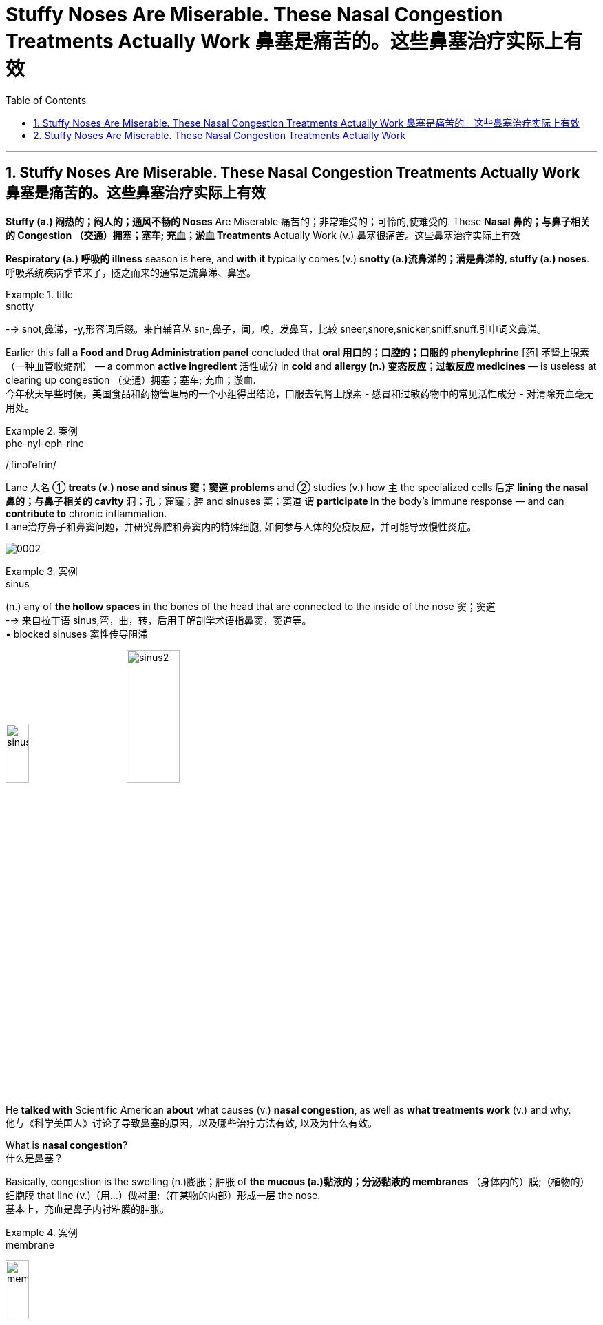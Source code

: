 
= Stuffy Noses Are Miserable. These Nasal Congestion Treatments Actually Work 鼻塞是痛苦的。这些鼻塞治疗实际上有效
:toc: left
:toclevels: 3
:sectnums:

'''

== Stuffy Noses Are Miserable. These Nasal Congestion Treatments Actually Work 鼻塞是痛苦的。这些鼻塞治疗实际上有效

*Stuffy (a.) 闷热的；闷人的；通风不畅的 Noses* Are Miserable 痛苦的；非常难受的；可怜的,使难受的. These *Nasal 鼻的；与鼻子相关的 Congestion  （交通）拥塞；塞车; 充血；淤血 Treatments* Actually Work (v.)  鼻塞很痛苦。这些鼻塞治疗实际上有效

*Respiratory (a.) 呼吸的 illness* season is here, and *with it* typically comes (v.)  *snotty (a.)流鼻涕的；满是鼻涕的, stuffy (a.)  noses*. +
呼吸系统疾病季节来了，随之而来的通常是流鼻涕、鼻塞。 +

.title
====
.snotty
--> snot,鼻涕，-y,形容词后缀。来自辅音丛 sn-,鼻子，闻，嗅，发鼻音，比较 sneer,snore,snicker,sniff,snuff.引申词义鼻涕。
====

Earlier this fall *a Food and Drug Administration panel* concluded that *oral 用口的；口腔的；口服的 phenylephrine* [药] 苯肾上腺素（一种血管收缩剂） — a common *active ingredient* 活性成分 in *cold* and *allergy (n.) 变态反应；过敏反应 medicines* — is useless at clearing up congestion （交通）拥塞；塞车; 充血；淤血. +
今年秋天早些时候，美国食品和药物管理局的一个小组得出结论，口服去氧肾上腺素 - 感冒和过敏药物中的常见活性成分 - 对清除充血毫无用处。 +

.案例
====
.phe-nyl-eph-rine
/ˌfinəlˈefrin/
====

Lane 人名 ① *treats (v.) nose and sinus  窦；窦道 problems* and ② studies (v.) how `主` the specialized cells 后定 *lining the nasal 鼻的；与鼻子相关的 cavity* 洞；孔；窟窿；腔 and sinuses 窦；窦道 `谓` *participate in* the body’s immune response — and can *contribute to* chronic inflammation. +
Lane治疗鼻子和鼻窦问题，并研究鼻腔和鼻窦内的特殊细胞, 如何参与人体的免疫反应，并可能导致慢性炎症。 +

image:/img/0002.svg[ ]

.案例
====
.sinus
(n.) any of *the hollow spaces* in the bones of the head that are connected to the inside of the nose 窦；窦道 +
--> 来自拉丁语 sinus,弯，曲，转，后用于解剖学术语指鼻窦，窦道等。 +
• blocked sinuses 窦性传导阻滞

image:/img/sinus.jpg[,20%]
image:/img/sinus2.jpg[,30%]
====

He *talked with* Scientific American *about* what causes (v.) *nasal congestion*, as well as *what treatments work* (v.) and why. +
他与《科学美国人》讨论了导致鼻塞的原因，以及哪些治疗方法有效, 以及为什么有效。 +


What is *nasal congestion*? +
什么是鼻塞？ +


Basically, congestion is the swelling (n.)膨胀；肿胀 of *the mucous (a.)黏液的；分泌黏液的 membranes* （身体内的）膜;（植物的）细胞膜 that line (v.)（用…）做衬里;（在某物的内部）形成一层 the nose. +
基本上，充血是鼻子内衬粘膜的肿胀。 +

.案例
====
.membrane
image:/img/membrane.jpg[,20%]
====

These *mucous membranes*  黏膜 help to warm (v.) and humidify (v.)使潮湿；使湿润 the air we inhale (v.). +
这些粘膜有助于加热和加湿我们吸入的空气。 +

The nose is constantly *sensing (v.) the environment* and changing *how much air is let through* and *how much moisture should be added*. +
鼻子不断感知环境，改变让多少空气通过, 以及应该添加多少水分。 +

It does that *primarily by* dilating (v.)扩大；（使）膨胀，扩张 or expanding the blood vessels *beneath 在（或往）…下面；在（或往）…下方 the mucous membranes*, which *makes* the tissue *swell* (v.). +
它主要通过扩张或扩张粘膜下方的血管, 来做到这一点，从而使组织肿胀。 +

.案例
====
.dilate
(v.) to become or to make sth larger, wider or more open 扩大；（使）膨胀，扩张
[ V] +
--> di-, 分开，散开，来自dis-变体。-lat, 变宽，膨胀，词源同latitude, lateral. 即扩散，膨胀。 +
• dilated pupils/nostrils 扩大了的瞳孔；张大了的鼻孔


====

There’s also swelling (n.) 后定 *that occurs from inflammation* as the immune system *responds to* triggers in the environment. +
当免疫系统对环境中的触发因素做出反应时，炎症也会引起肿胀。 +

For example, when you have an infection, your body needs to *bring* inflammatory cells *to* that tissue to *fight it off* 抵抗；击退. +
例如，当您感染时，您的身体需要将炎症细胞带到该组织以抵抗它。 +

The blood vessels swell (v.) and become sort of leaky (a.)有漏洞的；有漏隙的；渗漏的, leading to *fluid buildup* (n.)液体积聚 in the tissue. +
血管肿胀, 并变得有点渗漏，导致组织中积液。 +

You might also notice *your nose looks red* when you are congested (a.)堵塞的, 充血的；黏液阻塞的 — the redness comes *in part from* these swollen (a.)肿胀的；肿起来的 and inflamed (a.)发炎的；红肿的 blood vessels. +
您可能还会注意到，当您充血时，您的鼻子看起来会发红——发红部分来自这些肿胀和发炎的血管。 +


So *nasal congestion* is not caused by the buildup of mucus 黏液；鼻涕 but is more about swelling and inflammation? +
所以鼻塞不是由粘液堆积引起的，而更多的是由肿胀和炎症引起的？ +


They do go (v.) a little bit *hand in hand* 手拉手地；密切合作地 because mucus helps to moisten the air [before it reaches the lungs], and you typically have more mucus production when there’s inflammation. +
它们确实有点齐头并进，因为粘液有助于滋润空气[在空气到达肺部之前]，而且当有炎症时，您通常会产生更多的粘液。 +

But I think of the congestion being *more* from the stuffiness 闷热；不通风 caused by the swelling of the mucous membranes 黏膜 *than* from the mucus 黏液；鼻涕 itself. +
但我认为充血更多的是来自粘膜肿胀引起的闷热，而不是粘液本身。 +


What triggers (v.) nasal congestion? +
什么会引发鼻塞？ +

*The most common causes* of *nasal congestion* are allergies (n.)变态反应；过敏反应 and viral (a.)病毒的；病毒性的；病毒引起的 infections, such as those that cause the cold or flu. +
鼻塞的最常见原因是"过敏"和"病毒感染"，例如引起"感冒"或"流感"的病毒感染。 +

.案例
====
.allergy
由希腊语allos（另一个）和ergon（活动、活性）构成，原意为“另一种反应”，我国则译为“变态反应”，即“过敏反应”。 +
趣味记忆：allergy→谐音“挨了急”→挨着了就会产生急性反应→过敏症 同源词：alias（别名），energy（能量），synergy（协同） 衍生词：allergic（过敏的），allergen（过敏原）
====


There’s also a form of congestion that has to do with 与……有关 position, where people might complain o* *being stuffy (a.) in one nostril* after lying on their side. +
还有一种与体位有关的充血形式，人们可能会抱怨侧卧后一个鼻孔闷闷不乐。 +

And then *there’s congestion* that comes from irritants (n.)刺激物 in the environment [such as perfume or smoke]. +
然后是来自环境中刺激物（如香水或烟雾）的拥堵。 +

Pseudoephedrine 伪麻黄碱（可解除鼻腔充血的药物） is an excellent decongestant (n.)解充血药 that has been around for a long time. +
伪麻黄碱是一种极好的减充血剂，已经存在了很长时间。 +

.案例
====
.pseu-doe-phe-drine
/ˌsuːdoʊɪˈfedrɪn/

.decongestant
--> de-, 不，非，使相反。congest, 充满，堵塞。用于药物减充血药。
====

It works by *constricting (v.)使收缩; 收缩 the blood vessels*, so *it counteracts (v.)抵制；抵消；抵抗 the stuffiness* caused by *the dilation 扩张，扩大；膨胀 of vessels* that I talked about earlier. +
它通过收缩血管起作用，因此可以抵消我之前谈到的血管扩张引起的闷热。 +

.案例
====
.constrict
(v.) 1.to become tighter or narrower; to make sth tighter or narrower （使）紧缩，缩窄 +
- a drug that *constricts the blood vessels*. 收缩血管的药 +

2.[ VN] to limit or restrict what sb is able to do 限制；限定；抑制；约束 +
--> con-, 强调。-str, 拉长，拉紧，词源同 strict,strain.
====

[Because pseudoephedrine *is chemically related to* the stimulant 兴奋剂 amphetamine  苯丙胺（中枢兴奋药）；安非他明], people started *making* crystal (n.)结晶；晶体 meth 甲安菲他明（兴奋剂）;冰毒 *out of it*, and it was taken off the shelves and put behind the pharmacy 药店; 药房 counter. +
[因为伪麻黄碱在化学上与兴奋剂苯丙胺有关]，人们开始用它制造冰毒，它被从货架上取下来，放在药房柜台后面。 +

.案例
====
.am-phe-ta-mine
/æmˈfetəmiːnˌæmˈfetəmɪn/ +
[ CU] a drug that makes you feel excited and full of energy. Amphetamines are sometimes taken illegally. 苯丙胺（中枢兴奋药）；安非他明 +
--> 全称 alphamethylphenethylamine. alpha, A. methyl, 甲基。phen, 酚。ethyl, 乙基。amine, 氨。

.meth = me-tham-phe-ta-mine +
/ˌmeθæmˈfetəmiːn/ +
N a variety of amphetamine used for its stimulant action 甲基苯丙胺 +
--> 来自methyl,甲基，amphetamine,安非他明，苯基丙胺。因从安非他明提炼而得名，俗称冰毒。

image:/img/methamphetamine.jpg[,20%]
====

That *made* the medication *harder to access*, so some people *turned to* another *oral decongestant* 解充血药, phenylephrine [药] 苯肾上腺素（一种血管收缩剂）. +
这使得药物更难获得，因此有些人转向另一种口服"减充血剂"去氧肾上腺素。 +

Unlike pseudoephedrine, which can *raise blood pressure* and make people feel a little *hyped (v.) up* 夸张地宣传（某事物）;使（人）兴奋，使（人）活跃, phenylephrine has fewer *side effects* — which *makes sense* because it basically has no effects at all, as *the FDA panel* recently concluded. +
与伪麻黄碱不同，伪麻黄碱会升高血压并让人感到有点兴奋，去氧肾上腺素的副作用较少——这是有道理的，因为它基本上没有任何影响，正如 FDA 小组最近得出的结论。 +

.案例
====
.hype
(v.)[ VN] *~ sth (up)* : ( informal disapproving) to advertise sth a lot and exaggerate its good qualities, in order to get a lot of public attention for it 夸张地宣传（某事物） +
- The meeting *was hyped up* in the media as an important event. 这次会议被媒体吹成一件大事。
====


[The panel’s] decision hasn’t changed *how we treat nasal congestion* because `主` those of us *who prescribe  (v.)给…开（药）；让…采用（疗法）；开（处方） these medications* `谓` know (v.) oral phenylephrine *never really worked*. +
[小组的]决定并没有改变我们治疗鼻塞的方式，因为我们这些开这些药物的人知道, 口服去氧肾上腺素从未真正起作用。 +
 +

Phenylephrine does work (v.) when it **is delivered directly to** the nose as a spray, however, as *does* another decongestant 减充血药 called oxymetazoline. +
然而，去氧肾上腺素作为喷雾剂直接输送到鼻子时确实有效，另一种称为"羟甲唑啉"的"减充血剂"也是如此。 +

[The latter is] very strong and fast-acting. +
[后者]非常强大和快速。 +

You should only use (v.) these sprays for three days, though — any longer and you risk making things worse. +
但是，您应该只使用这些喷雾剂三天——再长一点，你就有可能让事情变得更糟。 +

These medications 药；药物 **act (v.) on** adrenergic 分泌肾上腺素的; 肾上腺素引发的; 类肾上腺素的 receptors *on the blood vessels* that line (v.) the nose’s mucous membranes. +
这些药物作用于鼻粘膜血管上的"肾上腺素能受体"。 +

If you take the spray 喷剂；喷雾的液体 *around the clock* 昼夜不停地; 持续不断地、全天候地 for many days *in a row* 连续, those receptors get overstimulated (v.)过度刺激 and *become resistant (a.)抵抗的；有抵抗力的 to* the medication. +
如果您连续多天昼夜不停地服用喷雾剂，这些受体会受到过度刺激并对药物产生抗药性。 +

The effects *last (v.) less and less*, and people *keep using it more and more frequently*, until they *feel like* they can’t breathe without it. +
效果持续时间越来越短，人们越来越频繁地使用它，直到他们觉得没有它就无法呼吸。 +

We call that *rhinitis  鼻炎（感染或过敏引起） medicamentosa*, or rebound 弹回；反弹 congestion. +
我们称之为药物性鼻炎，或反弹性充血。 +

.案例
====
.rhinitis medicamentosa
(n.) an increase in the severity or duration of rhinitis that results from prolonged use of decongestant nasal spray 药物性鼻炎
====

What about *nasal steroid 甾族化合物；类固醇 sprays*? +
鼻腔类固醇喷雾剂怎么样？ +

That’s the long game. +
这是一场漫长的比赛。 +

If you have allergies (n.)过敏, then nasal steroid sprays *such as* fluticasone 药名 can help *if you use them consistently* 一贯地，始终；一致地 over a longer period. +
如果您有过敏症，那么如果您长期坚持使用氟替卡松等鼻腔类固醇喷雾剂会有所帮助。 +

Steroid sprays *work (v.) to reduce (v.) inflammation*, so they’re not *working directly on* blood vessel constriction. +
类固醇喷雾剂, 可以减少炎症，因此它们不会直接作用于血管收缩。 +

*In that same vein* (静脉)同样的道理, if your congestion *is caused by* an allergy, there are other options, such as *antihistamine pills* and sprays, that *aren’t necessarily 必然地；不可避免地 going to work* (v.) if your symptoms are instead   代替；顶替；反而；却 caused by a cold. +
同样，如果您的鼻塞是由过敏引起的，还有其他选择，例如抗组胺药和喷雾剂，如果您的症状是由感冒引起的，则不一定有效。 +


*Are there* other types of remedies that are effective — such as *saline (a.)盐的；含盐的；咸的 solutions* 溶液, hot showers, *chest rubs* or even *a comforting bowl of chicken noodle soup*? +
有没有其他类型的补救措施是有效的，例如生理盐水、热水淋浴、胸部按摩，甚至是一碗令人欣慰的鸡肉面条汤？ +


Saline rinses 漂洗；冲洗；洗刷; 漱口液, which involve *moving (v.) saltwater through your nasal passages*, can be helpful because they can *hydrate (v.)使吸入水分；使水合；使成水合物 the nose* and *eliminate (v.) irritants* (n.) that might be driving (v.) inflammation. +
盐水漱口水涉及将盐水通过鼻腔，可能会有所帮助，因为它们可以滋润鼻子, 并消除可能引发炎症的刺激物。 +

.案例
====
.rinse
(n.)1.[ C] an act of rinsing sth 漂洗；冲洗；洗刷 +
• I gave the glass a rinse. 我把杯子冲洗了一下。

(v.)to wash sth with clean water only, not using soap （用清水）冲洗，洗涮


====

*There are good data to show that* symptoms are improved with nasal saline. +
有很好的数据表明，鼻腔盐水可以改善症状。 +

You can deliver (v.) saline 盐水 using a *nasal spray* 喷鼻剂, squeeze bottle or *neti 净鼻术（瑜伽洁净技法） pot*. +
您可以使用鼻腔喷雾剂、挤压瓶或洗鼻壶, 输送生理盐水。 +

.案例
====
.nasal spray
image:/img/nasal spray.jpg[,20%]

.neti pot
image:/img/neti pot.jpg[,20%]
====

Another popular remedy involves steam. +
另一种流行的补救措施涉及蒸汽。 +

*I was taught (v.) that* steam is perfect for your nose because it’s already warm and moist, so your nose can relax. +
我被告知蒸汽非常适合您的鼻子，因为它已经温暖潮湿，因此您的鼻子可以放松。 +

But *I’ve also seen studies* showing that cool air helps open the nose. +
但我也看到研究表明，冷空气有助于打开鼻子。 +

*There seem to be* mixed data, and it *depends on* the circumstances. +
似乎有好坏参半的数据，这取决于具体情况。 +

Temperature and *ambient 周围环境的；周围的 humidity* seem to impact *how congested (a.)堵塞的;充血的；黏液阻塞的 some people are* or at least *how congested (a.) they feel*. +
温度和环境湿度似乎会影响一些人的拥挤程度，或者至少会影响他们感到的拥挤程度。 +

*A hot shower* or *a bowl of hot soup* can *create (v.) steam*, and I think *that could act (v.) like a decongestant*. +
洗个热水澡或一碗热汤可以产生蒸汽，我认为这可以起到"减充血剂"的作用。 +


Menthol 薄荷醇 [an ingredient in Vicks VapoRub 感冒药名, Tiger Balm 一种药膏名 and other chest rubs] is an interesting one. +
薄荷醇 [Vicks VapoRub、Tiger Balm 和其他胸部摩擦剂中的一种成分] 是一个有趣的。 +

.案例
====
.menthol
[ U] a substance that tastes and smells of mint (n.)薄荷, that is used in some medicines for colds and to give a strong cool flavour to cigarettes, toothpaste , etc. 薄荷醇

薄荷脑，也叫薄荷醇，由薄荷的叶和茎中所提取，白色晶体，为薄荷和欧薄荷精油中的主要成分。薄荷脑可用作牙膏、香水、饮料和糖果等的赋香剂。在医药上用作刺激药，作用于皮肤或粘膜，有清凉止痒作用。

image:/img/menthol.jpg[,20%]
====

*It does absolutely nothing to* any of *the objective (a.)客观的；就事论事的；不带个人感情的 measures* of nasal airflow, but it does improve subjective 主观的（非客观的） ones. +
在客观测量上, 它对鼻腔气流没有任何提升作用，但它确实改善了主观上的良好感受。 +

That’s because *the nose has temperature-sensitive sensors inside* that can detect (v.) air movement: menthol *tricks* (v.)欺骗；欺诈 the nose *into* 诱使某人做某事 thinking (v.) there’s a lot of airflow because *it creates a cooling sensation*, even when *there’s absolutely no difference* in airflow. +
这是因为鼻子内部有温度敏感传感器，可以检测空气流动：薄荷醇会欺骗鼻子认为有很多气流，因为它会产生凉爽的感觉，即使气流完全没有差异。 +

.案例
====
.trick sb ˈinto sth/into doing sth
to make sb do sth by means of a trick 诱使某人做某事 +
• *He tricked me into* lend**ing** him ￡100. 他骗我借给了他100英镑。
====

A bunch of *aromatic 芳香的；有香味的 compounds* 化合物;复合物；混合物 such as eucalyptus 桉树 and spearmint 留兰香；绿薄荷 have a similar effect. +
一堆芳香化合物，如桉树和留兰香，也有类似的效果。 +

.案例
====
.eucalyptus
( also ˈgum tree eucaˈlyptus tree ) a tall straight tree with leaves that produce an oil with a strong smell, that is used in medicine. There are several types of eucalyptus and they grow especially in Australasia. 桉树（尤产于澳大拉西亚）

桉树是现代人吴宗廉根据法文的音译取义而来，“桉”在古汉语中与“案”通，取名为“桉"，有其材可制器物的意思，又桉树有治病辟疫的功能，取名为“桉”有安而无危之意。

.spearmint
image:/img/spearmint.jpg[,20%]
====

Another factor *that can affect nasal congestion* is posture. +
另一个可能影响鼻塞的因素是姿势。 +

Your nose will be more congested (v.) *when you lie down* because blood pools (v.)集中资源（或材料等） in those vessels *in the nasal structures and the mucosae* [mucous membranes]. +
当您躺下时，您的鼻子会更加充血，因为血液会积聚在鼻结构和粘膜 [粘膜] 的这些血管中。 +

If you sleep (v.) with your head *elevated 举起；抬起; 提高；使升高 on a pillow*, you’ll probably have less congestion. It’s just gravity, right?  +
如果你把头抬高在枕头上睡觉，你的拥堵可能会减少。这只是重力，对吧？ +

If you twisted your ankle, you would want to *prop (v.)撑起；支起 it up* to decrease swelling. +
如果你扭伤了脚踝，你会想把它支撑起来以减少肿胀。 +

.案例
====
.prop
(v.)*~ sth/sb (up) (against sth)* : to support an object by leaning it against sth, or putting sth under it etc.; to support a person in the same way 支撑 +
- He propped his bike against the wall. 他把自行车靠在墙边。 +
- *She propped herself up* on one elbow. 她单肘撑起身子。
====

Keeping your head up *above the level of your heart* is going to make your nose less inflamed and less swollen. +
将头抬高到心脏水平以上, 会让你的鼻子不那么发炎和肿胀。 +


*Do you have any parting (a.)离别时说的（或做的） advice* for people *suffering from* nasal congestion? +
对于鼻塞患者，您有什么临别建议吗？ +

.案例
====
.parting
(a.) [ only before noun] said or done by sb as they leave 离别时说的（或做的）
• a parting kiss 临别之吻
====

You’re just trying to *relieve your symptoms* while you *wait for* the congestion *to run its course*. +
你只是在等待鼻塞自然消退的过程中, 尝试缓解症状。 +

*Start with things* that are *least likely to* cause (v.) side effects, such as saline or chicken soup. +
从最不可能引起副作用的东西开始，例如生理盐水或鸡汤。 +

There are *over-the-counter 无需处方可买到的；非处方的 medications* that are effective and generally safe, but some people do *experience (v.) side effects*. +
有些非处方药是有效的，而且通常是安全的，但有些人确实会出现副作用。 +

If you take a medication once, and it makes you feel sleepy (a.)困倦的；瞌睡的 or jittery (a.)紧张不安的；心神不宁的, just don’t take it again. +
如果您服用过一次药物，并且它使您感到困倦或紧张，请不要再服用。 +

.案例
====
.jittery
--> 来自jitter,抖动，剧烈跳动。引申词义紧张不安。
====

*Nasal congestion* only *gets concerning* if it becomes a persistent problem. +
鼻塞只有在成为一个持续存在的问题时, 才会引起关注。 +

In that case, you want to *rule (v.) out* other causes 原因；起因 such as *nasal polyps* 息肉；（尤指）鼻息肉 or tumors, and you might *need a surgical procedure* （正常）程序，手续，步骤;手术 to open the nasal passages. +
在这种情况下，您需要排除其他原因，例如鼻息肉或肿瘤，您可能需要外科手术来打开鼻腔通道。 +

.案例
====
.polyp
( medical 医) a small lump that grows inside the body, especially in the nose, that is caused by disease but is usually harmless 息肉；（尤指）鼻息肉

image:/img/polyp.jpg[,20%]
====


Not everything is just allergies or a cold, so *if it doesn’t really fit (v.) that picture* 描绘；描述; 状况；情形；形势, see a doctor. +
并非一切都只是过敏或感冒，所以如果它真的不符合上述那些描述，就去看医生。















'''

== Stuffy Noses Are Miserable. These Nasal Congestion Treatments Actually Work

Respiratory illness season is here, and with it typically comes snotty, stuffy noses. Earlier this fall a Food and Drug Administration panel concluded that oral phenylephrine—a common active ingredient in cold and allergy medicines—is useless at clearing up congestion.

Lane treats nose and sinus problems and studies how the specialized cells lining the nasal cavity and sinuses participate in the body’s immune response—and can contribute to chronic inflammation. He talked with Scientific American about what causes nasal congestion, as well as what treatments work and why.

What is nasal congestion?

Basically, congestion is the swelling of the mucous membranes that line the nose.

These mucous membranes help to warm and humidify the air we inhale. The nose is constantly sensing the environment and changing how much air is let through and how much moisture should be added. It does that primarily by dilating or expanding the blood vessels beneath the mucous membranes, which makes the tissue swell.


There’s also swelling that occurs from inflammation as the immune system responds to triggers in the environment. For example, when you have an infection, your body needs to bring inflammatory cells to that tissue to fight it off. The blood vessels swell and become sort of leaky, leading to fluid buildup in the tissue. You might also notice your nose looks red when you are congested—the redness comes in part from these swollen and inflamed blood vessels.


So nasal congestion is not caused by the buildup of mucus but is more about swelling and inflammation?


They do go a little bit hand in hand because mucus helps to moisten the air [before it reaches the lungs], and you typically have more mucus production when there’s inflammation. But I think of the congestion being more from the stuffiness caused by the swelling of the mucous membranes than from the mucus itself.

What triggers nasal congestion?

The most common causes of nasal congestion are allergies and viral infections, such as those that cause the cold or flu. There’s also a form of congestion that has to do with position, where people might complain of being stuffy in one nostril after lying on their side. And then there’s congestion that comes from irritants in the environment [such as perfume or smoke].



Pseudoephedrine is an excellent decongestant that has been around for a long time. It works by constricting the blood vessels, so it counteracts the stuffiness caused by the dilation of vessels that I talked about earlier. [Because pseudoephedrine is chemically related to the stimulant amphetamine], people started making crystal meth out of it, and it was taken off the shelves and put behind the pharmacy counter. That made the medication harder to access, so some people turned to another oral decongestant, phenylephrine. Unlike pseudoephedrine, which can raise blood pressure and make people feel a little hyped up, phenylephrine has fewer side effects—which makes sense because it basically has no effects at all, as the FDA panel recently concluded. [The panel’s] decision hasn’t changed how we treat nasal congestion because those of us who prescribe these medications know oral phenylephrine never really worked.


Phenylephrine does work when it is delivered directly to the nose as a spray, however, as does another decongestant called oxymetazoline. [The latter is] very strong and fast-acting. You should only use these sprays for three days, though—any longer and you risk making things worse. These medications act on adrenergic receptors on the blood vessels that line the nose’s mucous membranes. If you take the spray around the clock for many days in a row, those receptors get overstimulated and become resistant to the medication. The effects last less and less, and people keep using it more and more frequently, until they feel like they can’t breathe without it. We call that rhinitis medicamentosa, or rebound congestion.

What about nasal steroid sprays?

That’s the long game. If you have allergies, then nasal steroid sprays such as fluticasone can help if you use them consistently over a longer period. Steroid sprays work to reduce inflammation, so they’re not working directly on blood vessel constriction. In that same vein, if your congestion is caused by an allergy, there are other options, such as antihistamine pills and sprays, that aren’t necessarily going to work if your symptoms are instead caused by a cold.

Are there other types of remedies that are effective—such as saline solutions, hot showers, chest rubs or even a comforting bowl of chicken noodle soup?

Saline rinses, which involve moving saltwater through your nasal passages, can be helpful because they can hydrate the nose and eliminate irritants that might be driving inflammation. There are good data to show that symptoms are improved with nasal saline. You can deliver saline using a nasal spray, squeeze bottle or neti pot.

Another popular remedy involves steam. I was taught that steam is perfect for your nose because it’s already warm and moist, so your nose can relax. But I’ve also seen studies showing that cool air helps open the nose. There seem to be mixed data, and it depends on the circumstances. Temperature and ambient humidity seem to impact how congested some people are or at least how congested they feel. A hot shower or a bowl of hot soup can create steam, and I think that could act like a decongestant.

Menthol [an ingredient in Vicks VapoRub, Tiger Balm and other chest rubs] is an interesting one. It does absolutely nothing to any of the objective measures of nasal airflow, but it does improve subjective ones. That’s because the nose has temperature-sensitive sensors inside that can detect air movement: menthol tricks the nose into thinking there’s a lot of airflow because it creates a cooling sensation, even when there’s absolutely no difference in airflow. A bunch of aromatic compounds such as eucalyptus and spearmint have a similar effect.

Another factor that can affect nasal congestion is posture. Your nose will be more congested when you lie down because blood pools in those vessels in the nasal structures and the mucosae [mucous membranes]. If you sleep with your head elevated on a pillow, you’ll probably have less congestion. It’s just gravity, right? If you twisted your ankle, you would want to prop it up to decrease swelling. Keeping your head up above the level of your heart is going to make your nose less inflamed and less swollen.

Do you have any parting advice for people suffering from nasal congestion?

You’re just trying to relieve your symptoms while you wait for the congestion to run its course. Start with things that are least likely to cause side effects, such as saline or chicken soup. There are over-the-counter medications that are effective and generally safe, but some people do experience side effects. If you take a medication once, and it makes you feel sleepy or jittery, just don’t take it again.


Nasal congestion only gets concerning if it becomes a persistent problem. In that case, you want to rule out other causes such as nasal polyps or tumors, and you might need a surgical procedure to open the nasal passages. Not everything is just allergies or a cold, so if it doesn’t really fit that picture, see a doctor.




'''




